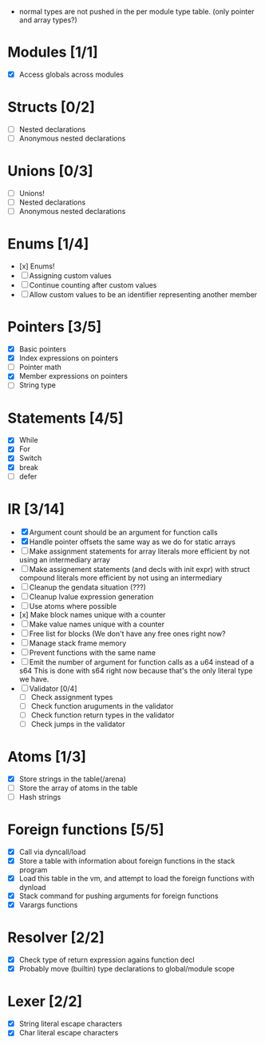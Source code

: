 
 - normal types are not pushed in the per module type table. (only pointer and array types?)
   
* Modules [1/1]
  - [X] Access globals across modules 
   
* Structs [0/2]
  - [ ] Nested declarations
  - [ ] Anonymous nested declarations
    
* Unions [0/3]
  - [ ] Unions!
  - [ ] Nested declarations
  - [ ] Anonymous nested declarations

* Enums [1/4]
  - [x] Enums!
  - [ ] Assigning custom values
  - [ ] Continue counting after custom values
  - [ ] Allow custom values to be an identifier representing another member
    
* Pointers [3/5]
   - [X] Basic pointers
   - [X] Index expressions on pointers
   - [ ] Pointer math
   - [X] Member expressions on pointers
   - [ ] String type
     
* Statements [4/5]
   - [X] While
   - [X] For
   - [X] Switch
   - [X] break
   - [ ] defer

* IR [3/14]
   - [X] Argument count should be an argument for function calls
   - [X] Handle pointer offsets the same way as we do for static arrays
   - [ ] Make assignment statements for array literals more efficient by not using an intermediary array
   - [ ] Make assignement statements (and decls with init expr) with struct compound
          literals more efficient by not using an intermediary
   - [ ] Cleanup the gendata situation (???)
   - [ ] Cleanup lvalue expression generation
   - [ ] Use atoms where possible
   - [x] Make block names unique with a counter
   - [ ] Make value names unique with a counter
   - [ ] Free list for blocks (We don't have any free ones right now?
   - [ ] Manage stack frame memory
   - [ ] Prevent functions with the same name
   - [ ] Emit the number of argument for function calls as a u64 instead of a s64
          This is done with s64 right now because that's the only literal type we
          have. 
   - [ ] Validator [0/4]
     - [ ] Check assignment types
     - [ ] Check function aruguments in the validator
     - [ ] Check function return types in the validator
     - [ ] Check jumps in the validator
    
* Atoms [1/3]
   - [X] Store strings in the table(/arena)
   - [ ] Store the array of atoms in the table 
   - [ ] Hash strings

* Foreign functions [5/5]
   - [X] Call via dyncall/load
   - [X] Store a table with information about foreign functions in the stack program
   - [X] Load this table in the vm, and attempt to load the foreign functions with dynload
   - [X] Stack command for pushing arguments for foreign functions
   - [X] Varargs functions
    
* Resolver [2/2]
  - [X] Check type of return expression agains function decl
  - [X] Probably move (builtin) type declarations to global/module scope
    
* Lexer [2/2]
 - [X] String literal escape characters
 - [X] Char literal escape characters
